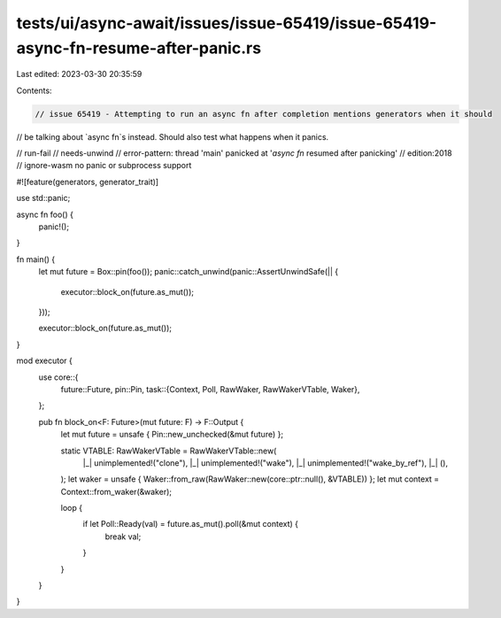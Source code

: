tests/ui/async-await/issues/issue-65419/issue-65419-async-fn-resume-after-panic.rs
==================================================================================

Last edited: 2023-03-30 20:35:59

Contents:

.. code-block:: rs

    // issue 65419 - Attempting to run an async fn after completion mentions generators when it should
// be talking about `async fn`s instead. Should also test what happens when it panics.

// run-fail
// needs-unwind
// error-pattern: thread 'main' panicked at '`async fn` resumed after panicking'
// edition:2018
// ignore-wasm no panic or subprocess support

#![feature(generators, generator_trait)]

use std::panic;

async fn foo() {
    panic!();
}

fn main() {
    let mut future = Box::pin(foo());
    panic::catch_unwind(panic::AssertUnwindSafe(|| {
        executor::block_on(future.as_mut());
    }));

    executor::block_on(future.as_mut());
}

mod executor {
    use core::{
        future::Future,
        pin::Pin,
        task::{Context, Poll, RawWaker, RawWakerVTable, Waker},
    };

    pub fn block_on<F: Future>(mut future: F) -> F::Output {
        let mut future = unsafe { Pin::new_unchecked(&mut future) };

        static VTABLE: RawWakerVTable = RawWakerVTable::new(
            |_| unimplemented!("clone"),
            |_| unimplemented!("wake"),
            |_| unimplemented!("wake_by_ref"),
            |_| (),
        );
        let waker = unsafe { Waker::from_raw(RawWaker::new(core::ptr::null(), &VTABLE)) };
        let mut context = Context::from_waker(&waker);

        loop {
            if let Poll::Ready(val) = future.as_mut().poll(&mut context) {
                break val;
            }
        }
    }
}


